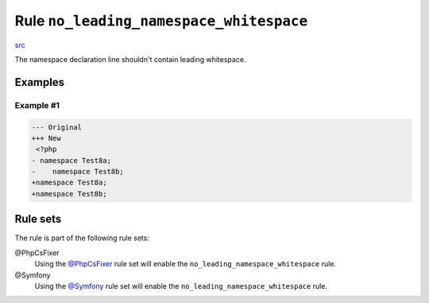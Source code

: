 ========================================
Rule ``no_leading_namespace_whitespace``
========================================

`src <../../../src/Fixer/NamespaceNotation/NoLeadingNamespaceWhitespaceFixer.php>`_

The namespace declaration line shouldn't contain leading whitespace.

Examples
--------

Example #1
~~~~~~~~~~

.. code-block:: diff

   --- Original
   +++ New
    <?php
   - namespace Test8a;
   -    namespace Test8b;
   +namespace Test8a;
   +namespace Test8b;

Rule sets
---------

The rule is part of the following rule sets:

@PhpCsFixer
  Using the `@PhpCsFixer <./../../ruleSets/PhpCsFixer.rst>`_ rule set will enable the ``no_leading_namespace_whitespace`` rule.

@Symfony
  Using the `@Symfony <./../../ruleSets/Symfony.rst>`_ rule set will enable the ``no_leading_namespace_whitespace`` rule.
